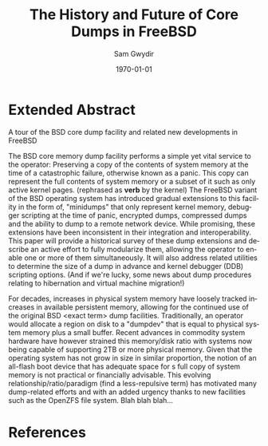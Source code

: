 #+OPTIONS: ':nil *:t -:t ::t <:t H:3 \n:nil ^:t arch:headline author:t c:nil
#+OPTIONS: creator:nil d:(not "LOGBOOK") date:t e:t email:nil f:t inline:t
#+OPTIONS: num:t p:nil pri:nil prop:nil stat:t tags:t tasks:t tex:t timestamp:t
#+OPTIONS: title:t toc:nil todo:t |:t
#+TITLE: The History and Future of Core Dumps in FreeBSD
#+DATE: \today
#+AUTHOR: Sam Gwydir
#+EMAIL: sam@samgwydir.com
#+LANGUAGE: en
#+SELECT_TAGS: export
#+EXCLUDE_TAGS: noexport
#+CREATOR: Emacs 25.1.1 (Org mode 8.3.5)
#+LATEX_CLASS: article
#+LATEX_CLASS_OPTIONS: [a4paper,article,12pt,twocolumn]
#+LATEX_HEADER: \usepackage[top=1.5in, bottom=1.50in, left=1.00in, right=1.00in]{geometry}
#+LATEX_HEADER: \setlength{\parindent}{4em}
#+LATEX_HEADER: \setlength{\parskip}{1em}
#+LATEX_HEADER: \renewcommand{\baselinestretch}{1.0}
#+LATEX_HEADER_EXTRA:
#+DESCRIPTION:
#+KEYWORDS:
#+SUBTITLE:

#+BEGIN_COMMENT

- SUBMIT TO: secretary@asiabsdcon.org
- EMAIL:
  - Paper title
  - Abstract
  - Names and affiliations of the authors
  - Name of the speaker and whether a visa application is required or not to visit Japan
  - Estimation of your travel expense
  - Contact email address


- There is a significant problem being solved or a real world experience being demonstrated.
- There is active work being done.
- There is enough progress to make a complete written submission.
- There is data proving either the success or failure of any claims.

-Questions

Q: Are we going to focus on amd64 and x86?

Outline
- What is a core dump?
- System 6
- Crash(8)
If the reason for the crash is not evident
(see below for guidance on `evident')
you may want to try to dump the system if you feel up to
debugging.
At the moment a dump can be taken only on magtape.
With a tape mounted and ready,
stop the machine, load address 44, and start.
This should write a copy of all of core
on the tape with an EOF mark.

- 3BSD
added to crash(8) in 3BSD: (Someday the LSI-11 will do this automatically.)

root@freebsd-current:~/src/unix-history-repo # git branch
  BSD-3-Snapshot-Development
root@freebsd-current:~/src/unix-history-repo # git log usr/src/sys/sys/locore.s
commit 78bb3f5f916ebc2ee66d7dbfbe93db9a97e6d3ca
Author: Ozalp Babaoglu <ozalp@ucbvax.Berkeley.EDU>
Date:   Wed Jan 16 00:08:32 1980 -0800

    BSD 3 development
    Work on file usr/src/sys/sys/locore.s

    Co-Authored-By: Bill Joy <wnj@ucbvax.Berkeley.EDU>
    Co-Authored-By: Juan Porcar <x-jp@ucbvax.Berkeley.EDU>
    Synthesized-from: 3bsd
root@freebsd-current:~/src/unix-history-repo # grep -A20 doadump usr/src/sys/sys/locore.s
	.globl	doadump
doadump:
	movl	sp,dumpstack		# save stack pointer
	movab	dumpstack,sp		# reinit stack
	mfpr	$PCBB,-(sp)		# save u-area pointer
	mfpr	$MAPEN,-(sp)		# save value
	mfpr	$IPL,-(sp)		# ...
	mtpr	$0,$MAPEN		# turn off memory mapping
	mtpr	$HIGH,$IPL		# disable interrupts
	pushr	$0x3fff			# save regs 0 - 13
	calls	$0,_dump		# produce dump
	halt

	.data
	.align	2
	.globl	dumpstack
	.space	58*4			# separate stack for tape dumps
- 4.2BSD
  - /usr/src/sys/vax/vax/machdep.c
  - doadump and dumpsys
  - 'doadump() { dumpsys(); }'
- FreeBSD Dumping History
  - The Design and Implementation of FreeBSD
  - Canonical BSD Unix core memory dumping: All memory to a
       pre-designated device
    - 64kb indent, starts dumping at END of dump dev in case you
         start swapping early in boot before you retrieve the dump.
         4.2BSD?
    - kern/kern\_shutdown.c (Traditional)
- FreeBSD Dumping Present
  - Dumps on machines with 300 GB of RAM+ can be huge
    - Swap partitions need not be so large for any other reason
  - Updated FreeBSD dumping
    - 64kb indent, dump from end preserved (verify)
      - sys/kern/kern\_dump.c
      - sys/kern/kern\_shutdown.c
      - sys/amd64/amd64/machdep\_minidump.c
      - and rarely bits might be in sys/amd64/amd64/pmap.c
    - “Minidumps” of only active kernel pages
    - Dump time DDB scripting
      - Useful if you don't have a dump device
      - DDB must be built into the kernel
      - No performance penalty but...
      - Security risk with the CTRL-ALT-ESC shortcut
        - Can be disabled at compile time, FreeNAS does this
- FreeBSD Dumping Future
  - Netdumps
  - Compressed Dumps
  - Encrypted Dumps
  - New features at various stages of integration
    - Netdumps
      - Duke University code from long ago
      - Picked up by Ed Maste at Sandvine, dropped
      - Picked up by Isilon
        - Added compression code? Picked it up
      - Modular...
    - Encryption - landed in head 12/10/2016 (Verify)

#+END_COMMENT


* Extended Abstract

A tour of the BSD core dump facility and related new developments in FreeBSD

The BSD core memory dump facility performs a simple yet vital service to the
operator: Preserving a copy of the contents of system memory at the time of a
catastrophic failure, otherwise known as a panic. This copy can represent the
full contents of system memory or a subset of it such as only active kernel
pages. (rephrased as *verb* by the kernel) The FreeBSD variant of the BSD
operating system has introduced gradual extensions to this facility in the form
of, "minidumps" that only represent kernel memory, debugger scripting at the
time of panic, encrypted dumps, compressed dumps and the ability to dump to a
remote network device. While promising, these extensions have been inconsistent
in their integration and interoperability. This paper will provide a historical
survey of these dump extensions and describe an active effort to fully
modularize them, allowing the operator to enable one or more of them
simultaneously. It will also address related utilities to determine the size of
a dump in advance and kernel debugger (DDB) scripting options. (And if we're
lucky, some news about dump procedures relating to hibernation and virtual
machine migration!)

For decades, increases in physical system memory have loosely tracked increases
in available persistent memory, allowing for the continued use of the original
BSD <exact term> dump facilities. Traditionally, an operator would allocate a
region on disk to a "dumpdev" that is equal to physical system memory plus a
small buffer. Recent advances in commodity system hardware have however strained
this memory/disk ratio with systems now being capable of supporting 2TB or more
physical memory. Given that the operating system has not grow in size in similar
proportion, the notion of an all-flash boot device that has adequate space for s
full copy of system memory is not practical or financially advisable. This
evolving relationship/ratio/paradigm (find a less-repulsive term) has motivated
many dump-related efforts and with an added urgency thanks to new facilities
such as the OpenZFS file system. Blah blah blah...

* References

[1] =kern_shutdown.c sys/kern/kern_shutdown.c=
[2] The Design and Implementation of the FreeBSD operating system by McKusick, Neville-Neil, and Watson
[3] man 9 panic - https://www.freebsd.org/cgi/man.cgi?query=panic&apropos=0&sektion=0&manpath=FreeBSD+10.3-RELEASE+and+Ports&arch=default&format=html

